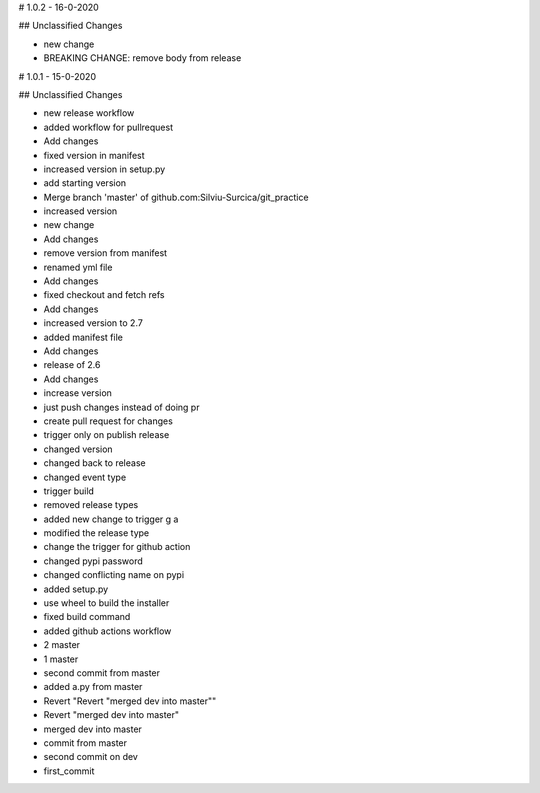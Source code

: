 # 1.0.2 - 16-0-2020

## Unclassified Changes

- new change
- BREAKING CHANGE: remove body from release

# 1.0.1 - 15-0-2020

## Unclassified Changes

- new release workflow
- added workflow for pullrequest
- Add changes
- fixed version in manifest
- increased version in setup.py
- add starting version
- Merge branch 'master' of github.com:Silviu-Surcica/git_practice
- increased version
- new change
- Add changes
- remove version from manifest
- renamed yml file
- Add changes
- fixed checkout and fetch refs
- Add changes
- increased version to 2.7
- added manifest file
- Add changes
- release of 2.6
- Add changes
- increase version
- just push changes instead of doing pr
- create pull request for changes
- trigger only on publish release
- changed version
- changed back to release
- changed event type
- trigger build
- removed release types
- added new change to trigger g a
- modified the release type
- change the trigger for github action
- changed pypi password
- changed conflicting name on pypi
- added setup.py
- use wheel to build the installer
- fixed build command
- added github actions workflow
- 2 master
- 1 master
- second commit from master
- added a.py from master
- Revert "Revert "merged dev into master""
- Revert "merged dev into master"
- merged dev into master
- commit from master
- second commit on dev
- first_commit

